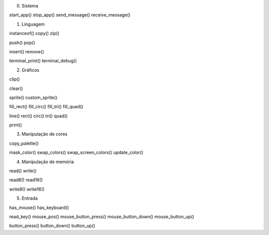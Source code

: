0. Sistema

start_app()
stop_app()
send_message()
receive_message()

1. Linguagem

instanceof()
copy()
zip()

push()
pop()

insert()
remove()

terminal_print()
terminal_debug()

2. Gráficos

clip()

clear()

sprite()
custom_sprite()

fill_rect()
fill_circ()
fill_tri()
fill_quad()

line()
rect()
circ()
tri()
quad()

print()

3. Manipulação de cores

copy_palette()

mask_color()
swap_colors()
swap_screen_colors()
update_color()

4. Manipulação de memória

read()
write()

read8()
read16()

write8()
write16()

5. Entrada

has_mouse()
has_keyboard()

read_key()
mouse_pos()
mouse_button_press()
mouse_button_down()
mouse_button_up()

button_press()
button_down()
button_up()
